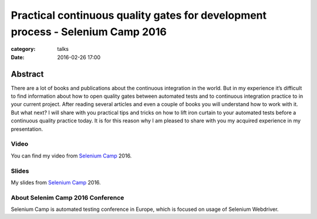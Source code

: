Practical continuous quality gates for development process - Selenium Camp 2016
###############################################################################

:category: talks
:date: 2016-02-26 17:00


Abstract
--------
There are a lot of books and publications about the continuous integration
in the world. But in my experience it’s difficult to find information about how
to open quality gates between automated tests and to continuous integration
practice to in your current project. After reading several articles and even a
couple of books you will understand how to work with it. But what next? I will
share with you practical tips and tricks on how to lift iron curtain to your
automated tests before a continuous quality practice today. It is for this
reason why I am pleased to share with you my acquired experience in my
presentation.


Video
`````

You can find my video from `Selenium Camp`_ 2016.

.. youtube:: V2lNUNYqTps
    :align: center
    :width: 750
    :height: 500


Slides
``````

.. _Selenium Camp: http://seleniumcamp.com/talk/practical-continuous-quality-gates-for-development-process/

My slides from `Selenium Camp`_ 2016.

.. slideshare:: 232IZKRfCUIdUC
    :width: 595
    :height: 485


About Selenim Camp 2016 Conference
``````````````````````````````````

Selenium Camp is automated testing conference in Europe, which is focused on usage of Selenium Webdriver.

.. youtube:: liQxXvXg0Uc
    :align: center
    :width: 750
    :height: 500
